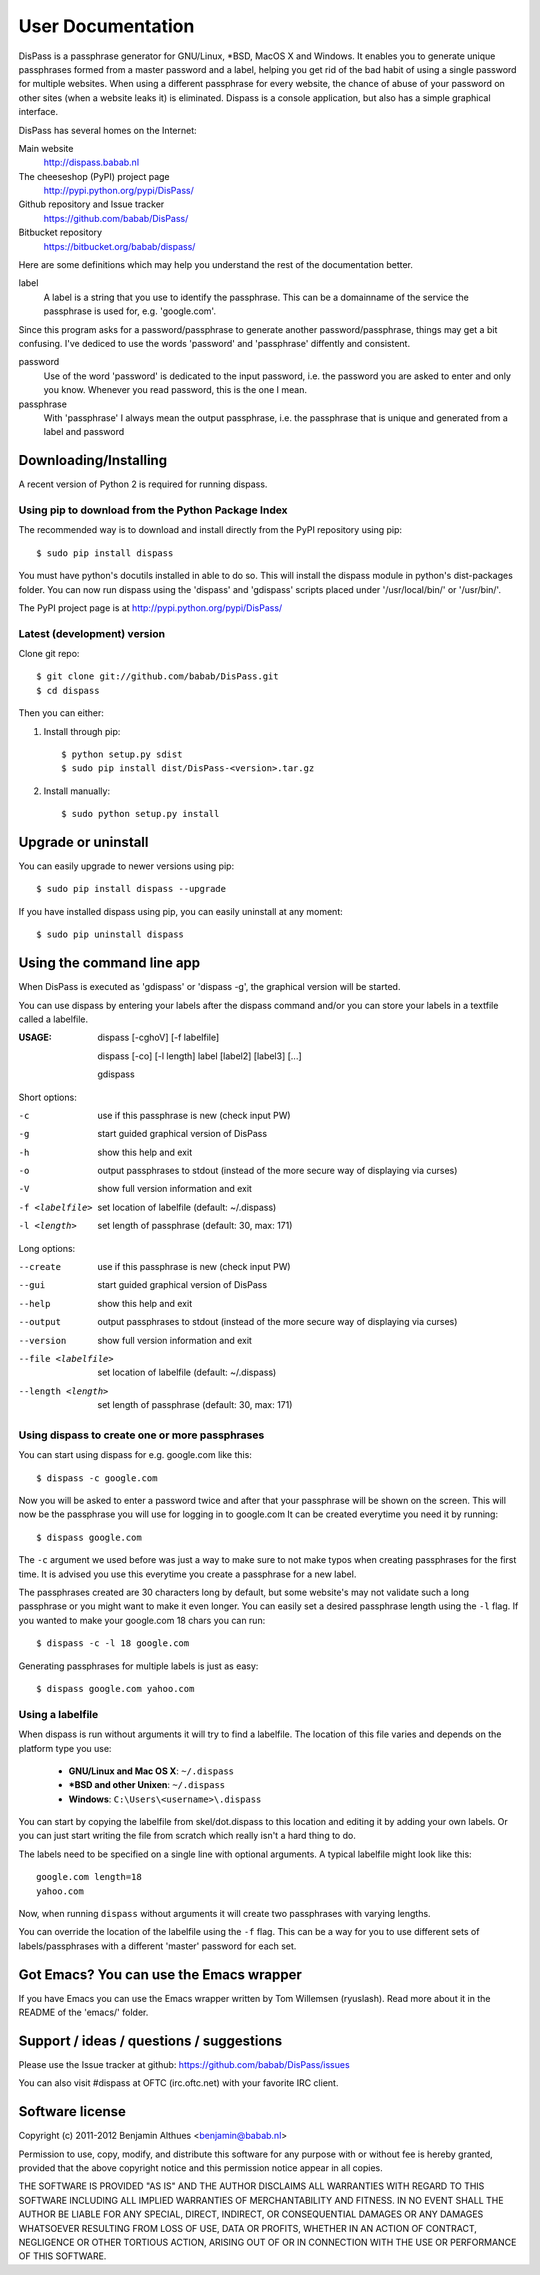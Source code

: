 User Documentation
******************************************************************************

DisPass is a passphrase generator for GNU/Linux, \*BSD, MacOS X and Windows.
It enables you to generate unique passphrases formed from a master password
and a label, helping you get rid of the bad habit of using a single password
for multiple websites. When using a different passphrase for every website,
the chance of abuse of your password on other sites (when a website leaks it)
is eliminated.
Dispass is a console application, but also has a simple graphical interface.

DisPass has several homes on the Internet:

Main website
   http://dispass.babab.nl

The cheeseshop (PyPI) project page
   http://pypi.python.org/pypi/DisPass/

Github repository and Issue tracker
   https://github.com/babab/DisPass/

Bitbucket repository
   https://bitbucket.org/babab/dispass/

Here are some definitions which may help you understand the rest of the
documentation better.

label
   A label is a string that you use to identify the passphrase.
   This can be a domainname of the service the passphrase is used for,
   e.g. 'google.com'.

Since this program asks for a password/passphrase to generate another
password/passphrase, things may get a bit confusing. I've dediced to use the
words 'password' and 'passphrase' diffently and consistent.

password
   Use of the word 'password' is dedicated to the input password, i.e. the
   password you are asked to enter and only you know. Whenever you read
   password, this is the one I mean.

passphrase
   With 'passphrase' I always mean the output passphrase, i.e. the passphrase
   that is unique and generated from a label and password


Downloading/Installing
==============================================================================

A recent version of Python 2 is required for running dispass.


Using pip to download from the Python Package Index
---------------------------------------------------

The recommended way is to download and install directly from the PyPI
repository using pip::

   $ sudo pip install dispass

You must have python's docutils installed in able to do so.
This will install the dispass module in python's dist-packages folder.
You can now run dispass using the 'dispass' and 'gdispass' scripts
placed under '/usr/local/bin/' or '/usr/bin/'.

The PyPI project page is at http://pypi.python.org/pypi/DisPass/


Latest (development) version
----------------------------

Clone git repo::

   $ git clone git://github.com/babab/DisPass.git
   $ cd dispass

Then you can either:

1. Install through pip::

   $ python setup.py sdist
   $ sudo pip install dist/DisPass-<version>.tar.gz

2. Install manually::

   $ sudo python setup.py install


Upgrade or uninstall
==============================================================================

You can easily upgrade to newer versions using pip::

   $ sudo pip install dispass --upgrade

If you have installed dispass using pip, you can easily uninstall at
any moment::

   $ sudo pip uninstall dispass


Using the command line app
==============================================================================

When DisPass is executed as 'gdispass' or 'dispass -g',
the graphical version will be started.

You can use dispass by entering your labels after the dispass command and/or
you can store your labels in a textfile called a labelfile.

:USAGE: dispass [-cghoV] [-f labelfile]

        dispass [-co] [-l length] label [label2] [label3] [...]

        gdispass

Short options:

-c                  use if this passphrase is new (check input PW)
-g                  start guided graphical version of DisPass
-h                  show this help and exit
-o                  output passphrases to stdout
                    (instead of the more secure way of displaying via curses)
-V                  show full version information and exit
-f <labelfile>      set location of labelfile (default: ~/.dispass)
-l <length>         set length of passphrase (default: 30, max: 171)

Long options:

--create            use if this passphrase is new (check input PW)
--gui               start guided graphical version of DisPass
--help              show this help and exit
--output            output passphrases to stdout
                    (instead of the more secure way of displaying via curses)
--version           show full version information and exit
--file <labelfile>  set location of labelfile (default: ~/.dispass)
--length <length>   set length of passphrase (default: 30, max: 171)


Using dispass to create one or more passphrases
-----------------------------------------------

You can start using dispass for e.g. google.com like this::

   $ dispass -c google.com

Now you will be asked to enter a password twice and after that your
passphrase will be shown on the screen. This will now be the passphrase you
will use for logging in to google.com
It can be created everytime you need it by running::

   $ dispass google.com

The ``-c`` argument we used before was just a way to make sure to not make
typos when creating passphrases for the first time. It is advised you use
this everytime you create a passphrase for a new label.

The passphrases created are 30 characters long by default, but some website's
may not validate such a long passphrase or you might want to make it even
longer. You can easily set a desired passphrase length using the ``-l`` flag.
If you wanted to make your google.com 18 chars you can run::

   $ dispass -c -l 18 google.com

Generating passphrases for multiple labels is just as easy::

   $ dispass google.com yahoo.com


Using a labelfile
-----------------

When dispass is run without arguments it will try to find a labelfile.
The location of this file varies and depends on the platform type you use:

 * **GNU/Linux and Mac OS X**: ``~/.dispass``
 * **\*BSD and other Unixen**: ``~/.dispass``
 * **Windows**:   ``C:\Users\<username>\.dispass``

You can start by copying the labelfile from skel/dot.dispass to this location
and editing it by adding your own labels. Or you can just start writing the
file from scratch which really isn't a hard thing to do.

The labels need to be specified on a single line with optional arguments.
A typical labelfile might look like this::

   google.com length=18
   yahoo.com

Now, when running ``dispass`` without arguments it will create two
passphrases with varying lengths.

You can override the location of the labelfile using the ``-f`` flag.
This can be a way for you to use different sets of labels/passphrases
with a different 'master' password for each set.


Got Emacs? You can use the Emacs wrapper
========================================

If you have Emacs you can use the Emacs wrapper written by Tom Willemsen
(ryuslash). Read more about it in the README of the 'emacs/' folder.


Support / ideas / questions / suggestions
==============================================================================

Please use the Issue tracker at github:
https://github.com/babab/DisPass/issues

You can also visit #dispass at OFTC (irc.oftc.net) with your favorite
IRC client.


Software license
==============================================================================

Copyright (c) 2011-2012 Benjamin Althues <benjamin@babab.nl>

Permission to use, copy, modify, and distribute this software for any
purpose with or without fee is hereby granted, provided that the above
copyright notice and this permission notice appear in all copies.

THE SOFTWARE IS PROVIDED "AS IS" AND THE AUTHOR DISCLAIMS ALL WARRANTIES
WITH REGARD TO THIS SOFTWARE INCLUDING ALL IMPLIED WARRANTIES OF
MERCHANTABILITY AND FITNESS. IN NO EVENT SHALL THE AUTHOR BE LIABLE FOR
ANY SPECIAL, DIRECT, INDIRECT, OR CONSEQUENTIAL DAMAGES OR ANY DAMAGES
WHATSOEVER RESULTING FROM LOSS OF USE, DATA OR PROFITS, WHETHER IN AN
ACTION OF CONTRACT, NEGLIGENCE OR OTHER TORTIOUS ACTION, ARISING OUT OF
OR IN CONNECTION WITH THE USE OR PERFORMANCE OF THIS SOFTWARE.





.. vim: set et ts=3 sw=3 sts=3 ai:
